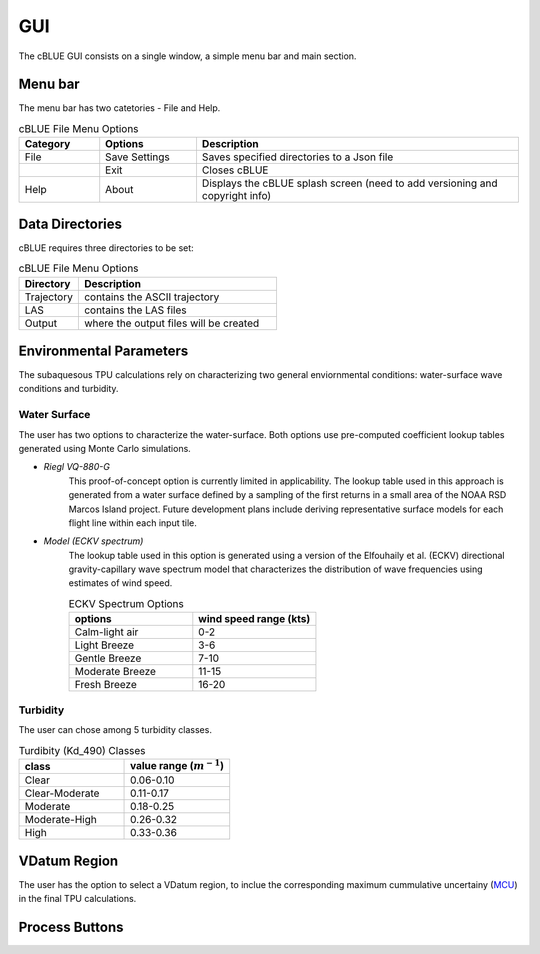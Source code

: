 GUI
=================

The cBLUE GUI consists on a single window, a simple menu bar and main section.

.. image:: ../images/GUI.png

Menu bar
********

The menu bar has two catetories - File and Help.

.. csv-table:: cBLUE File Menu Options
	:header: Category, Options, Description
	:widths: 5, 6, 20
	
	File, Save Settings, Saves specified directories to a Json file
	.., Exit, Closes cBLUE		
	Help, About, Displays the cBLUE splash screen (need to add versioning and copyright info)

Data Directories
****************

cBLUE requires three directories to be set:

.. csv-table:: cBLUE File Menu Options
	:header: Directory, Description
	:widths: 6, 20
	
	Trajectory, contains the ASCII trajectory 
	LAS, contains the LAS files
	Output, where the output files will be created

Environmental Parameters
************************

The subaquesous TPU calculations rely on characterizing two general enviornmental conditions:  water-surface wave conditions and turbidity.

Water Surface
-------------
The user has two options to characterize the water-surface. Both options use pre-computed coefficient lookup tables generated using Monte Carlo simulations.

* *Riegl VQ-880-G*
	This proof-of-concept option is currently limited in applicability. The lookup table used in this approach is generated from a water surface defined by a sampling of the first returns in a small area of the NOAA RSD Marcos Island project. Future development plans include deriving representative surface models for each flight line within each input tile.

* *Model (ECKV spectrum)*
	The lookup table used in this option is generated using a version of the Elfouhaily et al. (ECKV) directional gravity-capillary wave spectrum model that characterizes the distribution of wave frequencies using estimates of wind speed.
	
	.. csv-table:: ECKV Spectrum Options
		:header: options, wind speed range (kts)
		:widths: 10, 10
		
		Calm-light air, 0-2
		Light Breeze, 3-6
		Gentle Breeze, 7-10
		Moderate Breeze, 11-15
		Fresh Breeze, 16-20
	
Turbidity
---------
The user can chose among 5 turbidity classes.

.. csv-table:: Turdibity (Kd_490) Classes
	:header: class, value range (:math:`m^{-1}`)
	:widths: 10, 10
	
	Clear, 0.06-0.10
	Clear-Moderate, 0.11-0.17
	Moderate, 0.18-0.25
	Moderate-High, 0.26-0.32
	High, 0.33-0.36

VDatum Region
*************

The user has the option to select a VDatum region, to inclue the corresponding maximum cummulative uncertainy (MCU_) in the final TPU calculations.  

.. _MCU: https://vdatum.noaa.gov/docs/est_uncertainties.html

Process Buttons
***************


